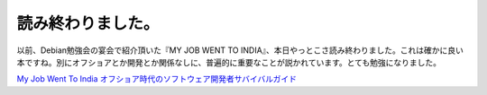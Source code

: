 読み終わりました。
==================

以前、Debian勉強会の宴会で紹介頂いた『MY JOB WENT TO INDIA』、本日やっとこさ読み終わりました。これは確かに良い本ですね。別にオフショアとか開発とか関係なしに、普遍的に重要なことが説かれています。とても勉強になりました。





`My Job Went To India オフショア時代のソフトウェア開発者サバイバルガイド <http://www.amazon.co.jp/exec/obidos/ASIN/4274066592/palmtb-22/ref=nosim/>`_








.. author:: default
.. categories:: book
.. tags::
.. comments::
